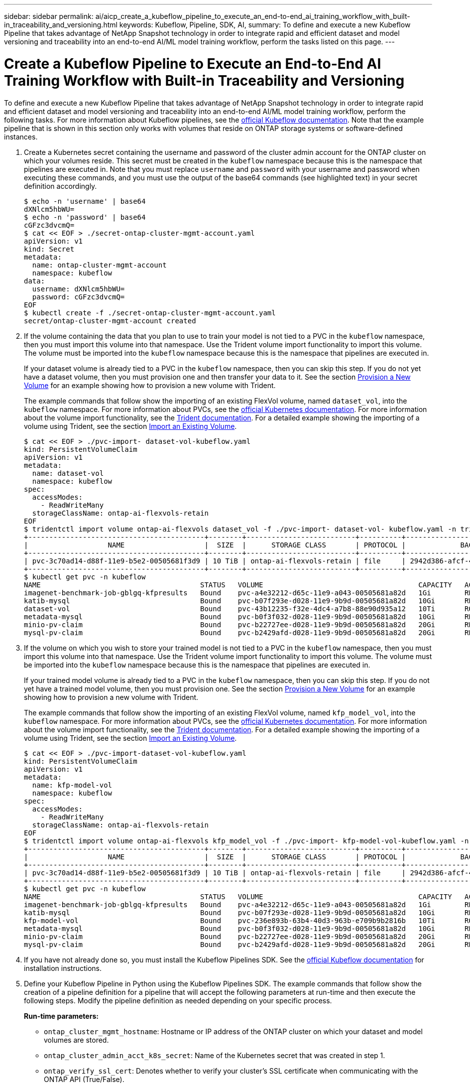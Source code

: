 ---
sidebar: sidebar
permalink: ai/aicp_create_a_kubeflow_pipeline_to_execute_an_end-to-end_ai_training_workflow_with_built-in_traceability_and_versioning.html
keywords: Kubeflow, Pipeline, SDK, AI,
summary: To define and execute a new Kubeflow Pipeline that takes advantage of NetApp Snapshot technology in order to integrate rapid and efficient dataset and model versioning and traceability into an end-to-end AI/ML model training workflow, perform the tasks listed on this page.
---

= Create a Kubeflow Pipeline to Execute an End-to-End AI Training Workflow with Built-in Traceability and Versioning
:hardbreaks:
:nofooter:
:icons: font
:linkattrs:
:imagesdir: ./../media/

//
// This file was created with NDAC Version 2.0 (August 17, 2020)
//
// 2020-08-18 15:53:12.815083
//

[.lead]
To define and execute a new Kubeflow Pipeline that takes advantage of NetApp Snapshot technology in order to integrate rapid and efficient dataset and model versioning and traceability into an end-to-end AI/ML model training workflow, perform the following tasks. For more information about Kubeflow pipelines, see the https://www.kubeflow.org/docs/components/pipelines/pipelines/[official Kubeflow documentation^]. Note that the example pipeline that is shown in this section only works with volumes that reside on ONTAP storage systems or software-defined instances.

. Create a Kubernetes secret containing the username and password of the cluster admin account for the ONTAP cluster on which your volumes reside. This secret must be created in the `kubeflow` namespace because this is the namespace that pipelines are executed in. Note that you must replace `username` and `password` with your username and password when executing these commands, and you must use the output of the base64 commands (see highlighted text) in your secret definition accordingly.
+
....
$ echo -n 'username' | base64
dXNlcm5hbWU=
$ echo -n 'password' | base64
cGFzc3dvcmQ=
$ cat << EOF > ./secret-ontap-cluster-mgmt-account.yaml
apiVersion: v1
kind: Secret
metadata:
  name: ontap-cluster-mgmt-account
  namespace: kubeflow
data:
  username: dXNlcm5hbWU=
  password: cGFzc3dvcmQ=
EOF
$ kubectl create -f ./secret-ontap-cluster-mgmt-account.yaml
secret/ontap-cluster-mgmt-account created
....

. If the volume containing the data that you plan to use to train your model is not tied to a PVC in the `kubeflow` namespace, then you must import this volume into that namespace. Use the Trident volume import functionality to import this volume. The volume must be imported into the `kubeflow` namespace because this is the namespace that pipelines are executed in.
+
If your dataset volume is already tied to a PVC in the `kubeflow` namespace, then you can skip this step. If you do not yet have a dataset volume, then you must provision one and then transfer your data to it. See the section link:aicp_provision_a_new_volume.html[Provision a New Volume] for an example showing how to provision a new volume with Trident.
+
The example commands that follow show the importing of an existing FlexVol volume, named `dataset_vol`, into the `kubeflow` namespace. For more information about PVCs, see the https://kubernetes.io/docs/concepts/storage/persistent-volumes/[official Kubernetes documentation^]. For more information about the volume import functionality, see the https://netapp-trident.readthedocs.io/[Trident documentation^]. For a detailed example showing the importing of a volume using Trident, see the section link:aicp_import_an_existing_volume.adoc[Import an Existing Volume].
+
....
$ cat << EOF > ./pvc-import- dataset-vol-kubeflow.yaml
kind: PersistentVolumeClaim
apiVersion: v1
metadata:
  name: dataset-vol
  namespace: kubeflow
spec:
  accessModes:
    - ReadWriteMany
  storageClassName: ontap-ai-flexvols-retain
EOF
$ tridentctl import volume ontap-ai-flexvols dataset_vol -f ./pvc-import- dataset-vol- kubeflow.yaml -n trident
+------------------------------------------+--------+--------------------------+----------+--------------------------------------+--------+---------+
|                   NAME                   |  SIZE  |      STORAGE CLASS       | PROTOCOL |             BACKEND UUID             | STATE  | MANAGED |
+------------------------------------------+--------+--------------------------+----------+--------------------------------------+--------+---------+
| pvc-3c70ad14-d88f-11e9-b5e2-00505681f3d9 | 10 TiB | ontap-ai-flexvols-retain | file     | 2942d386-afcf-462e-bf89-1d2aa3376a7b | online | true    |
+------------------------------------------+--------+--------------------------+----------+--------------------------------------+--------+---------+
$ kubectl get pvc -n kubeflow
NAME                                      STATUS   VOLUME                                     CAPACITY   ACCESS MODES   STORAGECLASS               AGE
imagenet-benchmark-job-gblgq-kfpresults   Bound    pvc-a4e32212-d65c-11e9-a043-00505681a82d   1Gi        RWX            ontap-ai-flexvols-retain   2d19h
katib-mysql                               Bound    pvc-b07f293e-d028-11e9-9b9d-00505681a82d   10Gi       RWO            ontap-ai-flexvols-retain   10d
dataset-vol                               Bound    pvc-43b12235-f32e-4dc4-a7b8-88e90d935a12   10Ti       ROX            ontap-ai-flexvols-retain   8s
metadata-mysql                            Bound    pvc-b0f3f032-d028-11e9-9b9d-00505681a82d   10Gi       RWO            ontap-ai-flexvols-retain   10d
minio-pv-claim                            Bound    pvc-b22727ee-d028-11e9-9b9d-00505681a82d   20Gi       RWO            ontap-ai-flexvols-retain   10d
mysql-pv-claim                            Bound    pvc-b2429afd-d028-11e9-9b9d-00505681a82d   20Gi       RWO            ontap-ai-flexvols-retain   10d
....

. If the volume on which you wish to store your trained model is not tied to a PVC in the `kubeflow` namespace, then you must import this volume into that namespace. Use the Trident volume import functionality to import this volume. The volume must be imported into the `kubeflow` namespace because this is the namespace that pipelines are executed in.
+
If your trained model volume is already tied to a PVC in the `kubeflow` namespace, then you can skip this step. If you do not yet have a trained model volume, then you must provision one. See the section link:aicp_provision_a_new_volume.html[Provision a New Volume] for an example showing how to provision a new volume with Trident.
+
The example commands that follow show the importing of an existing FlexVol volume, named `kfp_model_vol`, into the `kubeflow` namespace. For more information about PVCs, see the https://kubernetes.io/docs/concepts/storage/persistent-volumes/[official Kubernetes documentation^]. For more information about the volume import functionality, see the https://netapp-trident.readthedocs.io/[Trident documentation^]. For a detailed example showing the importing of a volume using Trident, see the section link:aicp_import_an_existing_volume.adoc[Import an Existing Volume].
+
....
$ cat << EOF > ./pvc-import-dataset-vol-kubeflow.yaml
kind: PersistentVolumeClaim
apiVersion: v1
metadata:
  name: kfp-model-vol
  namespace: kubeflow
spec:
  accessModes:
    - ReadWriteMany
  storageClassName: ontap-ai-flexvols-retain
EOF
$ tridentctl import volume ontap-ai-flexvols kfp_model_vol -f ./pvc-import- kfp-model-vol-kubeflow.yaml -n trident
+------------------------------------------+--------+--------------------------+----------+--------------------------------------+--------+---------+
|                   NAME                   |  SIZE  |      STORAGE CLASS       | PROTOCOL |             BACKEND UUID             | STATE  | MANAGED |
+------------------------------------------+--------+--------------------------+----------+--------------------------------------+--------+---------+
| pvc-3c70ad14-d88f-11e9-b5e2-00505681f3d9 | 10 TiB | ontap-ai-flexvols-retain | file     | 2942d386-afcf-462e-bf89-1d2aa3376a7b | online | true    |
+------------------------------------------+--------+--------------------------+----------+--------------------------------------+--------+---------+
$ kubectl get pvc -n kubeflow
NAME                                      STATUS   VOLUME                                     CAPACITY   ACCESS MODES   STORAGECLASS               AGE
imagenet-benchmark-job-gblgq-kfpresults   Bound    pvc-a4e32212-d65c-11e9-a043-00505681a82d   1Gi        RWX            ontap-ai-flexvols-retain   2d19h
katib-mysql                               Bound    pvc-b07f293e-d028-11e9-9b9d-00505681a82d   10Gi       RWO            ontap-ai-flexvols-retain   10d
kfp-model-vol                             Bound    pvc-236e893b-63b4-40d3-963b-e709b9b2816b   10Ti       ROX            ontap-ai-flexvols-retain   8s
metadata-mysql                            Bound    pvc-b0f3f032-d028-11e9-9b9d-00505681a82d   10Gi       RWO            ontap-ai-flexvols-retain   10d
minio-pv-claim                            Bound    pvc-b22727ee-d028-11e9-9b9d-00505681a82d   20Gi       RWO            ontap-ai-flexvols-retain   10d
mysql-pv-claim                            Bound    pvc-b2429afd-d028-11e9-9b9d-00505681a82d   20Gi       RWO            ontap-ai-flexvols-retain   10d
....

. If you have not already done so, you must install the Kubeflow Pipelines SDK. See the https://www.kubeflow.org/docs/pipelines/sdk/install-sdk/[official Kubeflow documentation^] for installation instructions.
. Define your Kubeflow Pipeline in Python using the Kubeflow Pipelines SDK. The example commands that follow show the creation of a pipeline definition for a pipeline that will accept the following parameters at run-time and then execute the following steps. Modify the pipeline definition as needed depending on your specific process.
+
*Run-time parameters:*

** `ontap_cluster_mgmt_hostname`: Hostname or IP address of the ONTAP cluster on which your dataset and model volumes are stored.
** `ontap_cluster_admin_acct_k8s_secret`: Name of the Kubernetes secret that was created in step 1.
** `ontap_verify_ssl_cert`: Denotes whether to verify your cluster’s SSL certificate when communicating with the ONTAP API (True/False).
** `dataset_volume_pvc_existing`: Name of the Kubernetes PersistentVolumeClaim (PVC) in the `kubeflow` namespace that is tied to the volume that contains the data that you want to use to train your model.
** `dataset_volume_pv_existing`: Name of the Kubernetes PersistentVolume (PV) object that corresponds to the dataset volume PVC. To get the name of the PV, you can run `kubectl -n kubeflow get pvc`. The name of the PV that corresponds to a given PVC can be found in the `VOLUME` column.
** `trained_model_volume_pvc_existing`: Name of the Kubernetes PersistentVolumeClaim (PVC) in the `kubeflow` namespace that is tied to the volume on which you want to store your trained model.
** `trained_model_volume_pv_existing`: Name of the Kubernetes PersistentVolume (PV) object that corresponds to the trained model volume PVC. To get the name of the PV, you can run `kubectl -n kubeflow get pvc`. The name of the PV that corresponds to a given PVC can be found in the `VOLUME` column.
** `execute_data_prep_step__yes_or_no`: Denotes whether you wish to execute a data prep step as part of this particular pipeline execution (yes/no).
** `data_prep_step_container_image`: Container image in which you wish to execute your data prep step.
** `data_prep_step_command`: Command that you want to execute as your data prep step.
** `data_prep_step_dataset_volume_mountpoint`: Mountpoint at which you want to mount your dataset volume for your data prep step.
** `train_step_container_image`: Container image in which you wish to execute your training step.
** `train_step_command`: Command that you want to execute as your training step.
** `train_step_dataset_volume_mountpoint`: Mountpoint at which you want to mount your dataset volume for your training step.
** `train_step_model_volume_mountpoint`: Mountpoint at which you want to mount your model volume for your training step.
** `validation_step_container_image`: Container image in which you wish to execute your validation step.
** `validation_step_command`: Command that you want to execute as your validation step.
** `validation_step_dataset_volume_mountpoint`: Mountpoint at which you want to mount your dataset volume for your validation step.
** `validation_step_model_volume_mountpoint`: Mountpoint at which you want to mount your model volume for your validation step.
+
*Pipeline Steps:*

.. Optional: Executes a data prep step.
.. Triggers the creation of a Snapshot copy, using NetApp Snapshot technology, of your dataset volume.
+
This Snapshot copy is created for traceability purposes. Each time that this pipeline workflow is executed, a Snapshot copy is created. Therefore, as long as the Snapshot copy is not deleted, it is always possible to trace a specific training run back to the exact training dataset that was used for that run.

.. Executes a training step.
.. Triggers the creation of a Snapshot copy, using NetApp Snapshot technology, of your trained model volume.
+
This Snapshot copy is created for versioning purposes. Each time that this pipeline workflow is executed, a Snapshot copy is created. Therefore, for each individual training run, a read-only versioned copy of the resulting trained model is automatically saved.

.. Executes a validation step.
+
....
$ cat << EOF > ./ai-training-run.py
# Kubeflow Pipeline Definition: AI Training Run
import kfp.dsl as dsl
import kfp.onprem as onprem
import kfp.components as comp
from kubernetes import client as k8s_client
# Define function that triggers the creation of a NetApp snapshot
def netappSnapshot(
    ontapClusterMgmtHostname: str,
    pvName: str,
    verifySSLCert: bool = True
) -> str :
    # Install netapp_ontap package
    import sys, subprocess;
    subprocess.run([sys.executable, '-m', 'pip', 'install', 'netapp_ontap'])

    # Import needed functions/classes
    from netapp_ontap import config as netappConfig
    from netapp_ontap.host_connection import HostConnection as NetAppHostConnection
    from netapp_ontap.resources import Volume, Snapshot
    from datetime import datetime
    import json
    # Retrieve ONTAP cluster admin account details from mounted K8s secrets
    usernameSecret = open('/mnt/secret/username', 'r')
    ontapClusterAdminUsername = usernameSecret.read().strip()
    passwordSecret = open('/mnt/secret/password', 'r')
    ontapClusterAdminPassword = passwordSecret.read().strip()

    # Configure connection to ONTAP cluster/instance
    netappConfig.CONNECTION = NetAppHostConnection(
        host = ontapClusterMgmtHostname,
        username = ontapClusterAdminUsername,
        password = ontapClusterAdminPassword,
        verify = verifySSLCert
    )

    # Convert pv name to ONTAP volume name
    # The following will not work if you specified a custom storagePrefix when creating your
    #   Trident backend. If you specified a custom storagePrefix, you will need to update this
    #   code to match your prefix.
    volumeName = 'trident_%s' % pvName.replace("-", "_")
    print('\npv name: ', pvName)
    print('ONTAP volume name: ', volumeName)
    # Create snapshot; print API response
    volume = Volume.find(name = volumeName)
    timestamp = datetime.today().strftime("%Y%m%d_%H%M%S")
    snapshot = Snapshot.from_dict({
        'name': 'kfp_%s' % timestamp,
        'comment': 'Snapshot created by a Kubeflow pipeline',
        'volume': volume.to_dict()
    })
    response = snapshot.post()
    print("\nAPI Response:")
    print(response.http_response.text)
    # Retrieve snapshot details
    snapshot.get()
    # Convert snapshot details to JSON string and print
    snapshotDetails = snapshot.to_dict()
    print("\nSnapshot Details:")
    print(json.dumps(snapshotDetails, indent=2))
    # Return name of newly created snapshot
    return snapshotDetails['name']
# Convert netappSnapshot function to Kubeflow Pipeline ContainerOp named 'NetappSnapshotOp'
NetappSnapshotOp = comp.func_to_container_op(netappSnapshot, base_image='python:3')
# Define Kubeflow Pipeline
@dsl.pipeline(
    # Define pipeline metadata
    name="AI Training Run",
    description="Template for executing an AI training run with built-in training dataset traceability and trained model versioning"
)
def ai_training_run(
    # Define variables that the user can set in the pipelines UI; set default values
    ontap_cluster_mgmt_hostname: str = "10.61.188.40",
    ontap_cluster_admin_acct_k8s_secret: str = "ontap-cluster-mgmt-account",
    ontap_api_verify_ssl_cert: bool = True,
    dataset_volume_pvc_existing: str = "dataset-vol",
    dataset_volume_pv_existing: str = "pvc-43b12235-f32e-4dc4-a7b8-88e90d935a12",
    trained_model_volume_pvc_existing: str = "kfp-model-vol",
    trained_model_volume_pv_existing: str = "pvc-236e893b-63b4-40d3-963b-e709b9b2816b",
    execute_data_prep_step__yes_or_no: str = "yes",
    data_prep_step_container_image: str = "ubuntu:bionic",
    data_prep_step_command: str = "<insert command here>",
    data_prep_step_dataset_volume_mountpoint: str = "/mnt/dataset",
    train_step_container_image: str = "nvcr.io/nvidia/tensorflow:19.12-tf1-py3",
    train_step_command: str = "<insert command here>",
    train_step_dataset_volume_mountpoint: str = "/mnt/dataset",
    train_step_model_volume_mountpoint: str = "/mnt/model",
    validation_step_container_image: str = "nvcr.io/nvidia/tensorflow:19.12-tf1-py3",
    validation_step_command: str = "<insert command here>",
    validation_step_dataset_volume_mountpoint: str = "/mnt/dataset",
    validation_step_model_volume_mountpoint: str = "/mnt/model"
) :
    # Set GPU limits; Due to SDK limitations, this must be hardcoded
    train_step_num_gpu = 0
    validation_step_num_gpu = 0
    # Pipeline Steps:
    # Execute data prep step
    with dsl.Condition(execute_data_prep_step__yes_or_no == "yes") :
        data_prep = dsl.ContainerOp(
            name="data-prep",
            image=data_prep_step_container_image,
            command=["sh", "-c"],
            arguments=[data_prep_step_command]
        )
        # Mount dataset volume/pvc
        data_prep.apply(
            onprem.mount_pvc(dataset_volume_pvc_existing, 'dataset', data_prep_step_dataset_volume_mountpoint)
        )
    # Create a snapshot of the dataset volume/pvc for traceability
    dataset_snapshot = NetappSnapshotOp(
        ontap_cluster_mgmt_hostname,
        dataset_volume_pv_existing,
        ontap_api_verify_ssl_cert
    )
    # Mount k8s secret containing ONTAP cluster admin account details
    dataset_snapshot.add_pvolumes({
        '/mnt/secret': k8s_client.V1Volume(
            name='ontap-cluster-admin',
            secret=k8s_client.V1SecretVolumeSource(
                secret_name=ontap_cluster_admin_acct_k8s_secret
            )
        )
    })
    # State that snapshot should be created after the data prep job completes
    dataset_snapshot.after(data_prep)
    # Execute training step
    train = dsl.ContainerOp(
        name="train-model",
        image=train_step_container_image,
        command=["sh", "-c"],
        arguments=[train_step_command]
    )
    # Mount dataset volume/pvc
    train.apply(
        onprem.mount_pvc(dataset_volume_pvc_existing, 'datavol', train_step_dataset_volume_mountpoint)
    )
    # Mount model volume/pvc
    train.apply(
        onprem.mount_pvc(trained_model_volume_pvc_existing, 'modelvol', train_step_model_volume_mountpoint)
    )
    # Request that GPUs be allocated to training job pod
    if train_step_num_gpu > 0 :
        train.set_gpu_limit(train_step_num_gpu, 'nvidia')
    # State that training job should be executed after dataset volume snapshot is taken
    train.after(dataset_snapshot)
    # Create a snapshot of the model volume/pvc for model versioning
    model_snapshot = NetappSnapshotOp(
        ontap_cluster_mgmt_hostname,
        trained_model_volume_pv_existing,
        ontap_api_verify_ssl_cert
    )
    # Mount k8s secret containing ONTAP cluster admin account details
    model_snapshot.add_pvolumes({
        '/mnt/secret': k8s_client.V1Volume(
            name='ontap-cluster-admin',
            secret=k8s_client.V1SecretVolumeSource(
                secret_name=ontap_cluster_admin_acct_k8s_secret
            )
        )
    })
    # State that snapshot should be created after the training job completes
    model_snapshot.after(train)
    # Execute inference validation job
    inference_validation = dsl.ContainerOp(
        name="validate-model",
        image=validation_step_container_image,
        command=["sh", "-c"],
        arguments=[validation_step_command]
    )
    # Mount dataset volume/pvc
    inference_validation.apply(
        onprem.mount_pvc(dataset_volume_pvc_existing, 'datavol', validation_step_dataset_volume_mountpoint)
    )
    # Mount model volume/pvc
    inference_validation.apply(
        onprem.mount_pvc(trained_model_volume_pvc_existing, 'modelvol', validation_step_model_volume_mountpoint)
    )
    # Request that GPUs be allocated to pod
    if validation_step_num_gpu > 0 :
        inference_validation.set_gpu_limit(validation_step_num_gpu, 'nvidia')
    # State that inference validation job should be executed after model volume snapshot is taken
    inference_validation.after(model_snapshot)
if __name__ == "__main__" :
    import kfp.compiler as compiler
    compiler.Compiler().compile(ai_training_run, __file__ + ".yaml")
EOF
$ python3 ai-training-run.py
$ ls ai-training-run. py. yaml
ai-training-run. py. yaml
....

. From the Kubeflow central dashboard, click Pipelines in the main menu to navigate to the Kubeflow Pipelines administration page.
+
image:aicp_image29.png[Error: Missing Graphic Image]

. Click Upload Pipeline to upload your pipeline definition.
+
image:aicp_image30.png[Error: Missing Graphic Image]

. Choose the `. yaml` archive containing your pipeline definition that you created in step 5, give your pipeline a name, and click Upload.
+
image:aicp_image31.png[Error: Missing Graphic Image]

. You should now see your new pipeline in the list of pipelines on the pipeline administration page. Click your pipeline’s name to view it.
+
image:aicp_image32.png[Error: Missing Graphic Image]

. Review your pipeline to confirm that it looks correct.
+
image:aicp_image33.png[Error: Missing Graphic Image]

. Click Create run to run your pipeline.
+
image:aicp_image34.png[Error: Missing Graphic Image]

. You are now presented with a screen from which you can start a pipeline run. Create a name for the run, enter a description, choose an experiment to file the run under, and choose whether you want to initiate a one-off run or schedule a recurring run.
+
image:aicp_image35.png[Error: Missing Graphic Image]
+
. Define parameters for the run, and then click Start.
+
In the following example, the default values are accepted for most parameters. Details for the volume that was imported into the `kubeflow` namespace in step 2 are entered for `dataset_volume_pvc_existing` and `dataset_volume_pv_existing`. Details for the volume that was imported into the `kubeflow` namespace in step 3 are entered for `trained_model_volume_pvc_existing` and `trained_model_volume_pv_existing`. Non-AI-related commands are entered for the `data_prep_step_command`, `train_step_command`, and `validation_step_command` parameters in order to plainly demonstrate the functionality of the pipeline. Note that you defined the default values for the parameters within your pipeline definition (see step 5).
+
image:aicp_image36.png[Error: Missing Graphic Image]
+
image:aicp_image37.png[Error: Missing Graphic Image]

. You are now presented with a screen listing all runs that fall under the specific experiment. Click the name of the run that you just started to view it.
+
image:aicp_image38.png[Error: Missing Graphic Image]
+
At this point, the run is likely still in progress.
+
image:aicp_image39.png[Error: Missing Graphic Image]

. Confirm that the run completed successfully. When the run is complete, every stage of the pipeline shows a green checkmark icon.
+
image:aicp_image40.png[Error: Missing Graphic Image]

. Click a specific stage, and then click Logs to view output for that stage.

image:aicp_image41.png[Error: Missing Graphic Image]

image:aicp_image42.png[Error: Missing Graphic Image]

image:aicp_image43.png[Error: Missing Graphic Image]

image:aicp_image44.png[Error: Missing Graphic Image]

link:aicp_create_a_kubeflow_pipeline_to_rapidly_clone_a_dataset_for_a_data_scientist_workspace.html[Next: Create a Kubeflow Pipeline to Rapidly Clone a Dataset for a Data Scientist Workspace]
